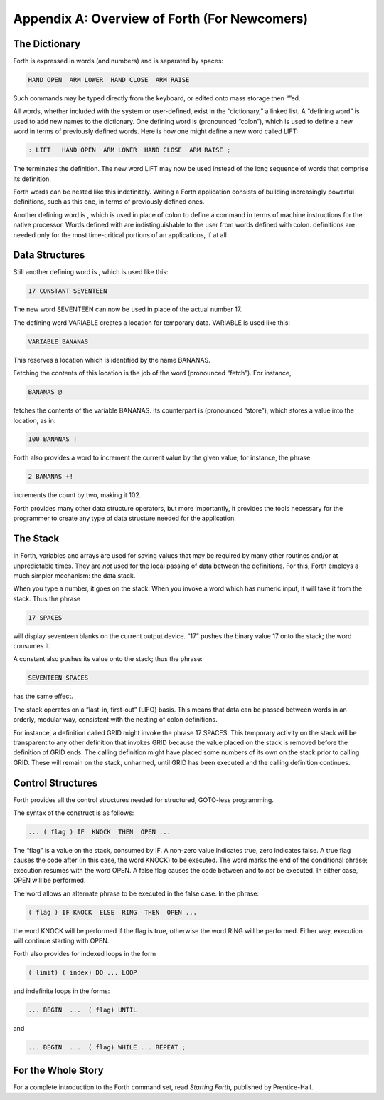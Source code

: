 


*********************************************
Appendix A: Overview of Forth (For Newcomers)
*********************************************


The Dictionary
==============

Forth is expressed in words (and numbers) and is separated by spaces:

.. code-block:: none
   
   HAND OPEN  ARM LOWER  HAND CLOSE  ARM RAISE 

..


Such commands may be typed directly from the keyboard, or edited onto
mass storage then “”ed.

All words, whether included with the system or user-defined, exist in
the “dictionary,” a linked list. A “defining word” is used to add new
names to the dictionary. One defining word is (pronounced “colon”),
which is used to define a new word in terms of previously defined words.
Here is how one might define a new word called LIFT:

.. code-block:: none
   
   : LIFT   HAND OPEN  ARM LOWER  HAND CLOSE  ARM RAISE ;

..


The terminates the definition. The new word LIFT may now be used instead
of the long sequence of words that comprise its definition.

Forth words can be nested like this indefinitely. Writing a Forth
application consists of building increasingly powerful definitions, such
as this one, in terms of previously defined ones.

Another defining word is , which is used in place of colon to define a
command in terms of machine instructions for the native processor. Words
defined with are indistinguishable to the user from words defined with
colon. definitions are needed only for the most time-critical portions
of an applications, if at all.

Data Structures
===============

Still another defining word is , which is used like this:

.. code-block:: none
   
   17 CONSTANT SEVENTEEN

..


The new word SEVENTEEN can now be used in place of the actual number 17.

The defining word VARIABLE creates a location for temporary data.
VARIABLE is used like this:

.. code-block:: none
   
   VARIABLE BANANAS

..


This reserves a location which is identified by the name BANANAS.

Fetching the contents of this location is the job of the word
(pronounced “fetch”). For instance,

.. code-block:: none
   
   BANANAS @

..


fetches the contents of the variable BANANAS. Its counterpart is
(pronounced “store”), which stores a value into the location, as in:

.. code-block:: none
   
   100 BANANAS !

..


Forth also provides a word to increment the current value by the given
value; for instance, the phrase

.. code-block:: none
   
   2 BANANAS +!

..


increments the count by two, making it 102.

Forth provides many other data structure operators, but more
importantly, it provides the tools necessary for the programmer to
create any type of data structure needed for the application.

The Stack
=========

In Forth, variables and arrays are used for saving values that may be
required by many other routines and/or at unpredictable times. They are
*not* used for the local passing of data between the definitions. For
this, Forth employs a much simpler mechanism: the data stack.

When you type a number, it goes on the stack. When you invoke a word
which has numeric input, it will take it from the stack. Thus the phrase

.. code-block:: none
   
   17 SPACES

..


will display seventeen blanks on the current output device. “17” pushes
the binary value 17 onto the stack; the word consumes it.

A constant also pushes its value onto the stack; thus the phrase:

.. code-block:: none
   
   SEVENTEEN SPACES

..


has the same effect.

The stack operates on a “last-in, first-out” (LIFO) basis. This means
that data can be passed between words in an orderly, modular way,
consistent with the nesting of colon definitions.

For instance, a definition called GRID might invoke the phrase 17
SPACES. This temporary activity on the stack will be transparent to any
other definition that invokes GRID because the value placed on the stack
is removed before the definition of GRID ends. The calling definition
might have placed some numbers of its own on the stack prior to calling
GRID. These will remain on the stack, unharmed, until GRID has been
executed and the calling definition continues.

Control Structures
==================

Forth provides all the control structures needed for structured,
GOTO-less programming.

The syntax of the construct is as follows:

.. code-block:: none
   
   ... ( flag ) IF  KNOCK  THEN  OPEN ...

..


The “flag” is a value on the stack, consumed by IF. A non-zero value
indicates true, zero indicates false. A true flag causes the code after
(in this case, the word KNOCK) to be executed. The word marks the end of
the conditional phrase; execution resumes with the word OPEN. A false
flag causes the code between and to *not* be executed. In either case,
OPEN will be performed.

The word allows an alternate phrase to be executed in the false case. In
the phrase:

.. code-block:: none
   
   ( flag ) IF KNOCK  ELSE  RING  THEN  OPEN ...

..


the word KNOCK will be performed if the flag is true, otherwise the word
RING will be performed. Either way, execution will continue starting
with OPEN.

Forth also provides for indexed loops in the form

.. code-block:: none
   
   ( limit) ( index) DO ... LOOP

..


and indefinite loops in the forms:

.. code-block:: none
   
   ... BEGIN  ...  ( flag) UNTIL

..


and

.. code-block:: none
   
   ... BEGIN  ...  ( flag) WHILE ... REPEAT ;

..


For the Whole Story
===================

For a complete introduction to the Forth command set, read *Starting
Forth*, published by Prentice-Hall.
